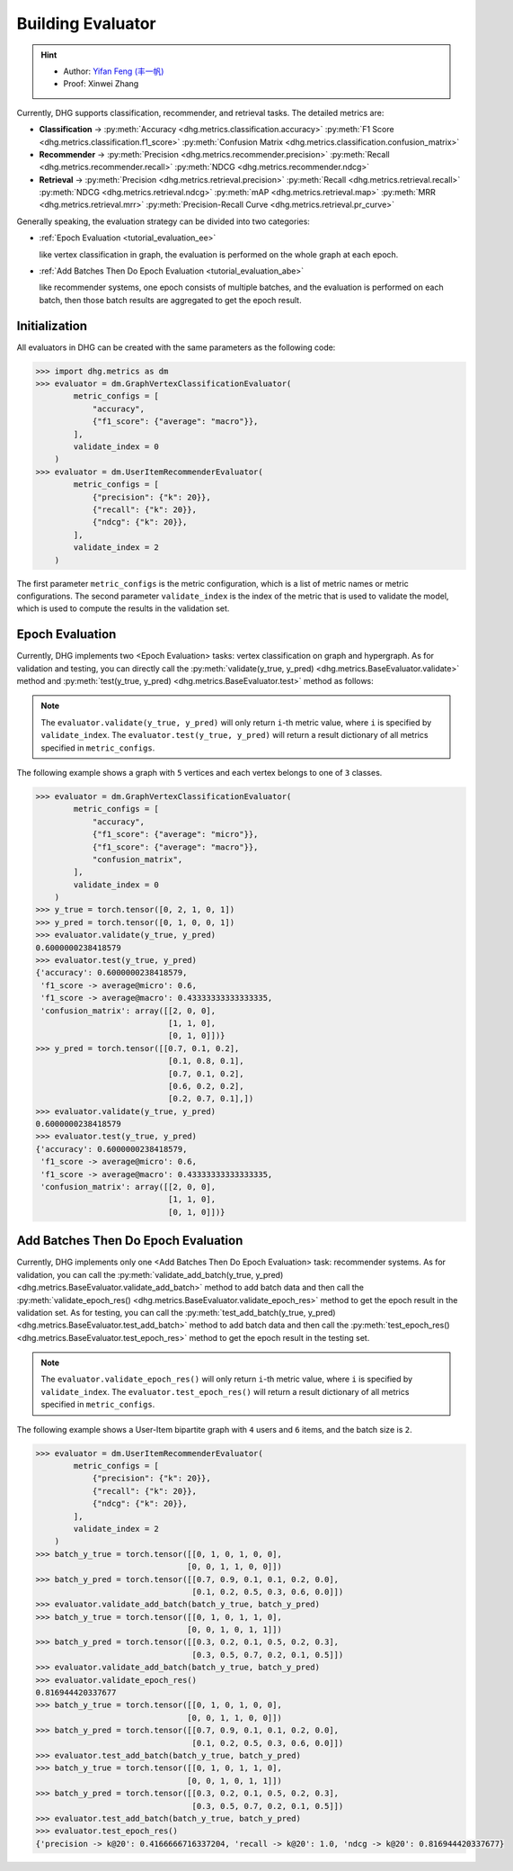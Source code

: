 Building Evaluator
===================

.. hint:: 

    - Author: `Yifan Feng (丰一帆) <https://fengyifan.site/>`_
    - Proof: Xinwei Zhang

Currently, DHG supports classification, recommender, and retrieval tasks. The detailed metrics are:

- **Classification** ->
  :py:meth:`Accuracy <dhg.metrics.classification.accuracy>` 
  :py:meth:`F1 Score <dhg.metrics.classification.f1_score>` 
  :py:meth:`Confusion Matrix <dhg.metrics.classification.confusion_matrix>`
  
- **Recommender** -> 
  :py:meth:`Precision <dhg.metrics.recommender.precision>`
  :py:meth:`Recall <dhg.metrics.recommender.recall>`
  :py:meth:`NDCG <dhg.metrics.recommender.ndcg>`

- **Retrieval** -> 
  :py:meth:`Precision <dhg.metrics.retrieval.precision>`
  :py:meth:`Recall <dhg.metrics.retrieval.recall>`
  :py:meth:`NDCG <dhg.metrics.retrieval.ndcg>`
  :py:meth:`mAP <dhg.metrics.retrieval.map>`
  :py:meth:`MRR <dhg.metrics.retrieval.mrr>`
  :py:meth:`Precision-Recall Curve <dhg.metrics.retrieval.pr_curve>`


Generally speaking, the evaluation strategy can be divided into two categories:

- :ref:`Epoch Evaluation <tutorial_evaluation_ee>`
  
  like vertex classification in graph, the evaluation is performed on the whole graph at each epoch.


- :ref:`Add Batches Then Do Epoch Evaluation <tutorial_evaluation_abe>`
  
  like recommender systems, one epoch consists of multiple batches, and the evaluation is performed on each batch, then those batch results are aggregated to get the epoch result.

Initialization
---------------

All evaluators in DHG can be created with the same parameters as the following code:

.. code-block:: python

    >>> import dhg.metrics as dm
    >>> evaluator = dm.GraphVertexClassificationEvaluator(
            metric_configs = [
                "accuracy",
                {"f1_score": {"average": "macro"}},
            ],
            validate_index = 0
        )
    >>> evaluator = dm.UserItemRecommenderEvaluator(
            metric_configs = [
                {"precision": {"k": 20}},
                {"recall": {"k": 20}},
                {"ndcg": {"k": 20}},
            ],
            validate_index = 2
        )

The first parameter ``metric_configs`` is the metric configuration, which is a list of metric names or metric configurations. 
The second parameter ``validate_index`` is the index of the metric that is used to validate the model, which is used to compute the results in the validation set.

.. _tutorial_evaluation_ee:

Epoch Evaluation
-----------------------------------

Currently, DHG implements two <Epoch Evaluation> tasks: vertex classification on graph and hypergraph. 
As for validation and testing, you can directly call the :py:meth:`validate(y_true, y_pred) <dhg.metrics.BaseEvaluator.validate>` method and 
:py:meth:`test(y_true, y_pred) <dhg.metrics.BaseEvaluator.test>` method as follows:

.. note:: 

    The ``evaluator.validate(y_true, y_pred)`` will only return ``i``-th metric value, where ``i`` is specified by ``validate_index``. 
    The ``evaluator.test(y_true, y_pred)`` will return a result dictionary of all metrics specified in ``metric_configs``.

The following example shows a graph with ``5`` vertices and each vertex belongs to one of ``3`` classes.

.. code-block:: python

    >>> evaluator = dm.GraphVertexClassificationEvaluator(
            metric_configs = [
                "accuracy",
                {"f1_score": {"average": "micro"}},
                {"f1_score": {"average": "macro"}},
                "confusion_matrix",
            ],
            validate_index = 0
        )
    >>> y_true = torch.tensor([0, 2, 1, 0, 1])
    >>> y_pred = torch.tensor([0, 1, 0, 0, 1])
    >>> evaluator.validate(y_true, y_pred)
    0.6000000238418579
    >>> evaluator.test(y_true, y_pred)
    {'accuracy': 0.6000000238418579, 
     'f1_score -> average@micro': 0.6, 
     'f1_score -> average@macro': 0.43333333333333335, 
     'confusion_matrix': array([[2, 0, 0],
                                [1, 1, 0],
                                [0, 1, 0]])}
    >>> y_pred = torch.tensor([[0.7, 0.1, 0.2],
                                [0.1, 0.8, 0.1],
                                [0.7, 0.1, 0.2],
                                [0.6, 0.2, 0.2],
                                [0.2, 0.7, 0.1],])
    >>> evaluator.validate(y_true, y_pred)
    0.6000000238418579
    >>> evaluator.test(y_true, y_pred)
    {'accuracy': 0.6000000238418579, 
     'f1_score -> average@micro': 0.6, 
     'f1_score -> average@macro': 0.43333333333333335, 
     'confusion_matrix': array([[2, 0, 0],
                                [1, 1, 0],
                                [0, 1, 0]])}


.. _tutorial_evaluation_abe:

Add Batches Then Do Epoch Evaluation
--------------------------------------------------

Currently, DHG implements only one <Add Batches Then Do Epoch Evaluation> task: recommender systems. 
As for validation, you can call the :py:meth:`validate_add_batch(y_true, y_pred) <dhg.metrics.BaseEvaluator.validate_add_batch>` method to add batch data
and then call the :py:meth:`validate_epoch_res() <dhg.metrics.BaseEvaluator.validate_epoch_res>` method to get the epoch result in the validation set.
As for testing, you can call the :py:meth:`test_add_batch(y_true, y_pred) <dhg.metrics.BaseEvaluator.test_add_batch>` method to add batch data
and then call the :py:meth:`test_epoch_res() <dhg.metrics.BaseEvaluator.test_epoch_res>` method to get the epoch result in the testing set.

.. note:: 

    The ``evaluator.validate_epoch_res()`` will only return ``i``-th metric value, where ``i`` is specified by ``validate_index``. 
    The ``evaluator.test_epoch_res()`` will return a result dictionary of all metrics specified in ``metric_configs``.

The following example shows a User-Item bipartite graph with ``4`` users and ``6`` items, and the batch size is ``2``.

.. code-block:: python

    >>> evaluator = dm.UserItemRecommenderEvaluator(
            metric_configs = [
                {"precision": {"k": 20}},
                {"recall": {"k": 20}},
                {"ndcg": {"k": 20}},
            ],
            validate_index = 2
        )
    >>> batch_y_true = torch.tensor([[0, 1, 0, 1, 0, 0],
                                    [0, 0, 1, 1, 0, 0]])
    >>> batch_y_pred = torch.tensor([[0.7, 0.9, 0.1, 0.1, 0.2, 0.0],
                                     [0.1, 0.2, 0.5, 0.3, 0.6, 0.0]])
    >>> evaluator.validate_add_batch(batch_y_true, batch_y_pred)
    >>> batch_y_true = torch.tensor([[0, 1, 0, 1, 1, 0],
                                    [0, 0, 1, 0, 1, 1]])
    >>> batch_y_pred = torch.tensor([[0.3, 0.2, 0.1, 0.5, 0.2, 0.3],
                                     [0.3, 0.5, 0.7, 0.2, 0.1, 0.5]])
    >>> evaluator.validate_add_batch(batch_y_true, batch_y_pred)
    >>> evaluator.validate_epoch_res()
    0.816944420337677
    >>> batch_y_true = torch.tensor([[0, 1, 0, 1, 0, 0],
                                    [0, 0, 1, 1, 0, 0]])
    >>> batch_y_pred = torch.tensor([[0.7, 0.9, 0.1, 0.1, 0.2, 0.0],
                                     [0.1, 0.2, 0.5, 0.3, 0.6, 0.0]])
    >>> evaluator.test_add_batch(batch_y_true, batch_y_pred)
    >>> batch_y_true = torch.tensor([[0, 1, 0, 1, 1, 0],
                                    [0, 0, 1, 0, 1, 1]])
    >>> batch_y_pred = torch.tensor([[0.3, 0.2, 0.1, 0.5, 0.2, 0.3],
                                     [0.3, 0.5, 0.7, 0.2, 0.1, 0.5]])
    >>> evaluator.test_add_batch(batch_y_true, batch_y_pred)
    >>> evaluator.test_epoch_res()
    {'precision -> k@20': 0.4166666716337204, 'recall -> k@20': 1.0, 'ndcg -> k@20': 0.816944420337677}

